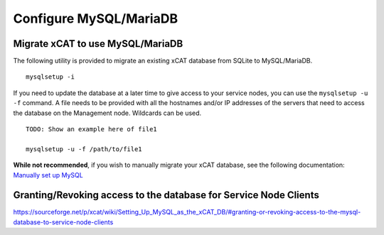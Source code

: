 Configure MySQL/MariaDB
=======================

Migrate xCAT to use MySQL/MariaDB
---------------------------------

The following utility is provided to migrate an existing xCAT database from SQLite to MySQL/MariaDB. ::

        mysqlsetup -i


If you need to update the database at a later time to give access to your service nodes, you can use the ``mysqlsetup -u -f`` command.  A file needs to be provided with all the hostnames and/or IP addresses of the servers that need to access the database on the Management node. Wildcards can be used. ::

        TODO: Show an example here of file1 

        mysqlsetup -u -f /path/to/file1

**While not recommended**, if you wish to manually migrate your xCAT database, see the following documentation: 
`Manually set up MySQL <https://sourceforge.net/p/xcat/wiki/Setting_Up_MySQL_as_the_xCAT_DB/#configure-mysql-manually>`_

Granting/Revoking access to the database for Service Node Clients
-----------------------------------------------------------------

https://sourceforge.net/p/xcat/wiki/Setting_Up_MySQL_as_the_xCAT_DB/#granting-or-revoking-access-to-the-mysql-database-to-service-node-clients
